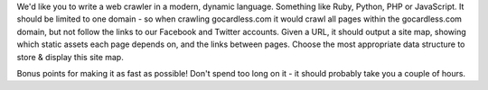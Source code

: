 
We'd like you to write a web crawler in a modern, dynamic language. Something like Ruby, Python, PHP or JavaScript. It should be limited to one domain - so when crawling gocardless.com it would crawl all pages within the gocardless.com domain, but not follow the links to our Facebook and Twitter accounts. Given a URL, it should output a site map, showing which static assets each page depends on, and the links between pages. Choose the most appropriate data structure to store & display this site map.

Bonus points for making it as fast as possible! Don't spend too long on it - it should probably take you a couple of hours.